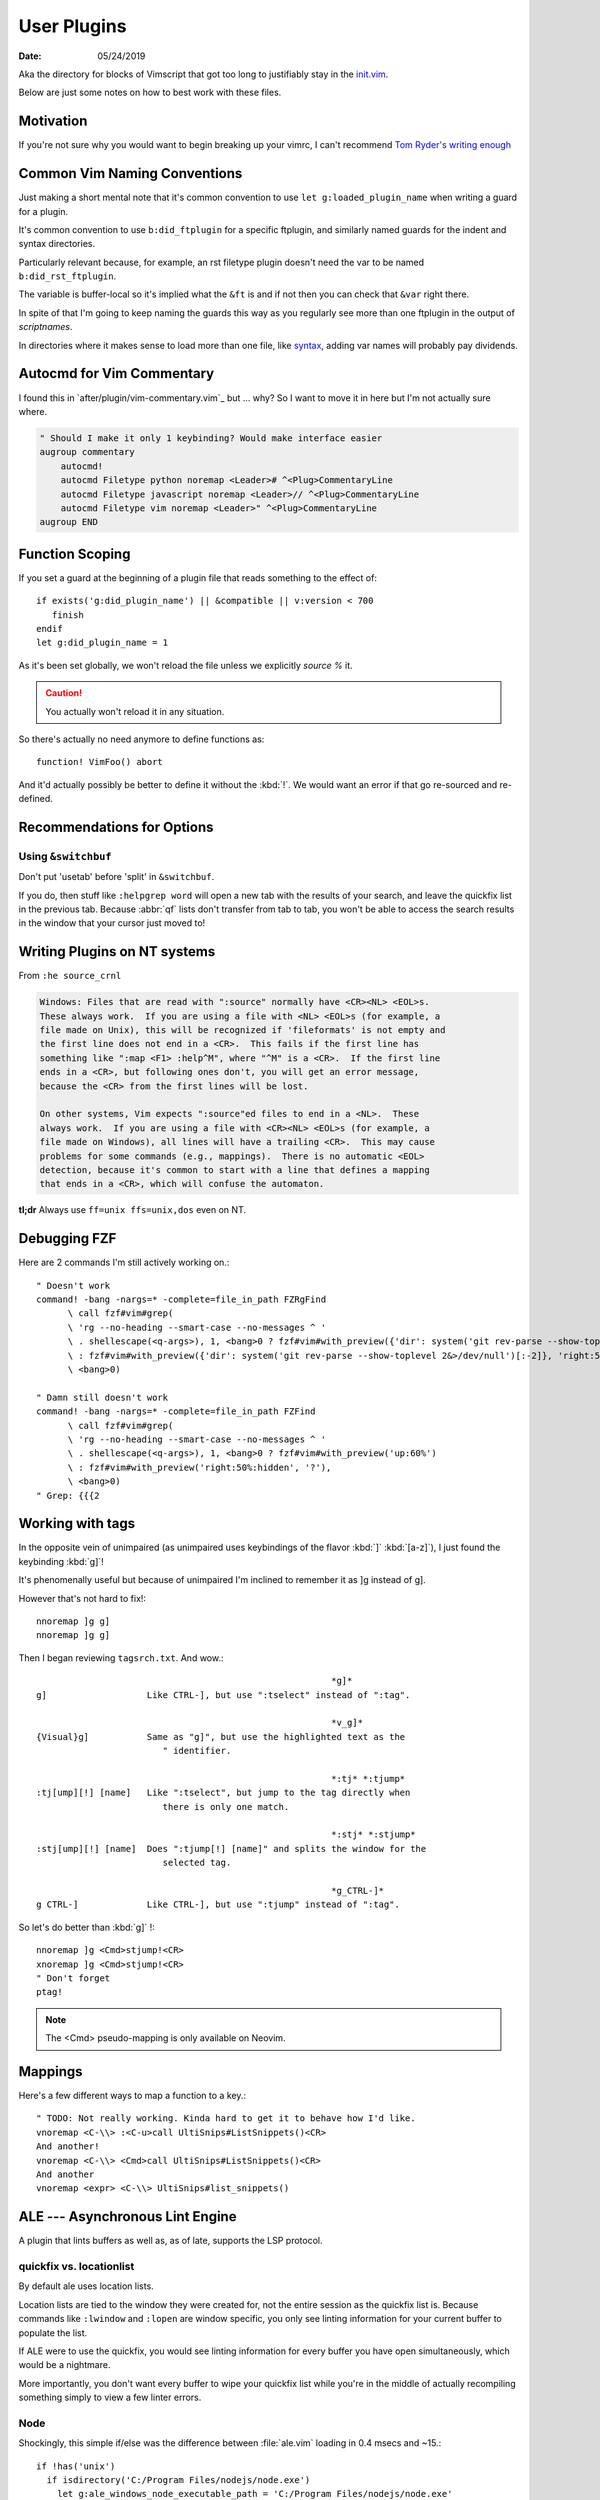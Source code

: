 .. _plugin-README:

=============
User Plugins
=============

:date: 05/24/2019

.. highlight:: vim

Aka the directory for blocks of Vimscript that got too long to justifiably
stay in the `init.vim <../init.vim>`_.

Below are just some notes on how to best work with these files.

Motivation
==========

If you're not sure why you would want to begin breaking up your vimrc,
I can't recommend `Tom Ryder's writing enough
<https://vimways.org/2018/from-vimrc-to-vim>`_

Common Vim Naming Conventions
=============================

Just making a short mental note that it's common convention to use
``let g:loaded_plugin_name`` when writing a guard for a plugin.

It's common convention to use ``b:did_ftplugin`` for a specific ftplugin,
and similarly named guards for the indent and syntax directories.

Particularly relevant because, for example, an rst filetype plugin doesn't
need the var to be named ``b:did_rst_ftplugin``.

The variable is buffer-local so it's implied what the
``&ft`` is and if not then you can check that ``&var`` right there.

In spite of that I'm going to keep naming the guards this way as
you regularly see more than one ftplugin in the output of `scriptnames`.

In directories where it makes sense to load more than one file, like `syntax`_,
adding var names will probably pay dividends.

.. _syntax:

Autocmd for Vim Commentary
===========================

I found this in `after/plugin/vim-commentary.vim`_ but ... why? So I want
to move it in here but I'm not actually sure where.

.. code-block:: vim

   " Should I make it only 1 keybinding? Would make interface easier
   augroup commentary
       autocmd!
       autocmd Filetype python noremap <Leader># ^<Plug>CommentaryLine
       autocmd Filetype javascript noremap <Leader>// ^<Plug>CommentaryLine
       autocmd Filetype vim noremap <Leader>" ^<Plug>CommentaryLine
   augroup END


Function Scoping
=================

If you set a guard at the beginning of a plugin file that reads something
to the effect of::

   if exists('g:did_plugin_name') || &compatible || v:version < 700
      finish
   endif
   let g:did_plugin_name = 1

As it's been set globally, we won't reload the file unless we explicitly
`source %` it.

.. caution:: You actually won't reload it in any situation.

So there's actually no need anymore to define functions as::

   function! VimFoo() abort

And it'd actually possibly be better to define it without the :kbd:`!`.
We would want an error if that go re-sourced and re-defined.

Recommendations for Options
===========================

Using ``&switchbuf``
---------------------

Don't put 'usetab' before 'split' in ``&switchbuf``.

If you do, then stuff like ``:helpgrep word`` will open a new tab with
the results of your search, and leave the quickfix list in the
previous tab. Because :abbr:`qf` lists don't transfer from tab to tab, you won't be able
to access the search results in the window that your cursor just moved to!

Writing Plugins on NT systems
==============================

From ``:he source_crnl``

.. code-block:: help

   Windows: Files that are read with ":source" normally have <CR><NL> <EOL>s.
   These always work.  If you are using a file with <NL> <EOL>s (for example, a
   file made on Unix), this will be recognized if 'fileformats' is not empty and
   the first line does not end in a <CR>.  This fails if the first line has
   something like ":map <F1> :help^M", where "^M" is a <CR>.  If the first line
   ends in a <CR>, but following ones don't, you will get an error message,
   because the <CR> from the first lines will be lost.

   On other systems, Vim expects ":source"ed files to end in a <NL>.  These
   always work.  If you are using a file with <CR><NL> <EOL>s (for example, a
   file made on Windows), all lines will have a trailing <CR>.  This may cause
   problems for some commands (e.g., mappings).  There is no automatic <EOL>
   detection, because it's common to start with a line that defines a mapping
   that ends in a <CR>, which will confuse the automaton.

**tl;dr** Always use ``ff=unix ffs=unix,dos`` even on NT.


Debugging FZF
==============

Here are 2 commands I'm still actively working on.::

   " Doesn't work
   command! -bang -nargs=* -complete=file_in_path FZRgFind
         \ call fzf#vim#grep(
         \ 'rg --no-heading --smart-case --no-messages ^ '
         \ . shellescape(<q-args>), 1, <bang>0 ? fzf#vim#with_preview({'dir': system('git rev-parse --show-toplevel 2&>/dev/null')[:-2]}, 'up:60%')
         \ : fzf#vim#with_preview({'dir': system('git rev-parse --show-toplevel 2&>/dev/null')[:-2]}, 'right:50%:hidden', '?'),
         \ <bang>0)

   " Damn still doesn't work
   command! -bang -nargs=* -complete=file_in_path FZFind
         \ call fzf#vim#grep(
         \ 'rg --no-heading --smart-case --no-messages ^ '
         \ . shellescape(<q-args>), 1, <bang>0 ? fzf#vim#with_preview('up:60%')
         \ : fzf#vim#with_preview('right:50%:hidden', '?'),
         \ <bang>0)
   " Grep: {{{2


Working with tags
==================

In the opposite vein of unimpaired (as unimpaired uses keybindings of the
flavor :kbd:`]` :kbd:`[a-z]`), I just found the keybinding :kbd:`g]`!

It's phenomenally useful but because of unimpaired I'm inclined to remember it
as ]g instead of g].

However that's not hard to fix!::

   nnoremap ]g g]
   nnoremap ]g g]

Then I began reviewing ``tagsrch.txt``. And wow.::

                                                           *g]*
   g]			Like CTRL-], but use ":tselect" instead of ":tag".

                                                           *v_g]*
   {Visual}g]		Same as "g]", but use the highlighted text as the
                           " identifier.

                                                           *:tj* *:tjump*
   :tj[ump][!] [name]	Like ":tselect", but jump to the tag directly when
                           there is only one match.

                                                           *:stj* *:stjump*
   :stj[ump][!] [name]	Does ":tjump[!] [name]" and splits the window for the
                           selected tag.

                                                           *g_CTRL-]*
   g CTRL-]		Like CTRL-], but use ":tjump" instead of ":tag".

So let's do better than :kbd:`g]` !::

   nnoremap ]g <Cmd>stjump!<CR>
   xnoremap ]g <Cmd>stjump!<CR>
   " Don't forget
   ptag!

.. note::
   The <Cmd> pseudo-mapping is only available on Neovim.


Mappings
=========

Here's a few different ways to map a function to a key.::

   " TODO: Not really working. Kinda hard to get it to behave how I'd like.
   vnoremap <C-\\> :<C-u>call UltiSnips#ListSnippets()<CR>
   And another!
   vnoremap <C-\\> <Cmd>call UltiSnips#ListSnippets()<CR>
   And another
   vnoremap <expr> <C-\\> UltiSnips#list_snippets()



ALE --- Asynchronous Lint Engine
================================

A plugin that lints buffers as well as, as of late, supports the LSP protocol.


quickfix vs. locationlist
--------------------------

.. abbreviation:: qf

   The quickfix list.

By default ale uses location lists.

Location lists are tied to the window they were created for, not the
entire session as the quickfix list is. Because commands like ``:lwindow``
and ``:lopen`` are window specific, you only see linting information for your
current buffer to populate the list.

If ALE were to use the quickfix, you would see linting information for
every buffer you have open simultaneously, which would be a nightmare.

More importantly, you don't want every buffer to wipe your quickfix list
while you're in the middle of actually recompiling something
simply to view a few linter errors.

Node
-----

Shockingly, this simple if/else was the difference between :file:`ale.vim`
loading in 0.4 msecs and ~15.::

   if !has('unix')
     if isdirectory('C:/Program Files/nodejs/node.exe')
       let g:ale_windows_node_executable_path = 'C:/Program Files/nodejs/node.exe'
     elseif executable(exepath('node.exe'))
       let g:ale_windows_node_executable_path = exepath('node.exe')
     endif
   endif

Searching
=========


Here's a helpful tidbit from the help pages.:

   g*			Like "*", but don't put "\<" and "\>" around the word.
                        This makes the search also find matches that are not a
			whole word.

							*g#*
   g#			Like "#", but don't put "\<" and "\>" around the word.
   			This makes the search also find matches that are not a
			whole word.

::

   nnoremap * g*
   nnoremap # g#


Using ``*`` and ``#`` to search in Visual Mode
==============================================

It's bugged me for a while that :kbd:`*` and :kbd:`#` don't search when
you have text selected in visual mode.
I found a little section in the help that inspired the perfect way to fix that.:

   Note that the ":vmap" command can be used to specifically map keys in Visual
   mode.  For example, if you would like the "/" command not to extend the Visual
   area, but instead take the highlighted text and search for that::

      :vmap / y/<C-R>"<CR>

   (In the <> notation ``<>``, when typing it you should type it literally; you
   need to remove the 'B' flag from '&cpoptions'.)

So I implemented that as::

   xnoremap * y/<C-R>"<CR>/<CR>gvzz
   xnoremap # y?<C-R>"<CR>gvzz

'xmap' because visual map, in a really unintuitive move, includes select-mode.
*If you're unfamiliar, select-mode is basically visual-mode with overwrite.*
I don't want this mapping to include anything but visual mode so xmap.

Then yank into the clipboard and begin a search with :kbd:`/`.
<C-R> or Control-r inserts text literally while in insert-mode, while on the
command line and while searching. <C-R>" inserts clipboard text!
<CR> to start the search.

The extra :kbd:`/` and :kbd:`<CR>` are because a forward slash and a <CR>
repeat the last search, *and oddly this mapping doesn't working without it.*

``gv`` reselects the last text you had highlighted in visual mode. And ``zz``
re-centers the cursor!

Using shells besides cmd or bash
================================

In usr_41 it's mentioned that files formatted with dos formatting won't
run vim scripts correctly so holy shit that might explain a hell of a lot
Comment this out because we now define ``&ff`` as only unix in $MYVIMRC.::

   set fileformats=unix,dos

Related to inter-op on Windows.:

   'slash' and 'unix' are useful on Windows when sharing view files
   with Unix.  The Unix version of Vim cannot source dos format scripts,
   but the Windows version of Vim can source unix format scripts.

Supertab
========

Supertab is a great plugin to build on insert-mode completion.

I realized none of this was necessary.

From :file:`./supertab.vim`.

.. code-block:: vim

   if !exists('g:loaded_supertab') | finish | endif

   " Culmination Of The Help Docs:

   " Pretty much a copy paste of the last section of the help docs except
   " I added the autocmd to it's own augroup.

   " 40% of the way in he sets up the context for you.

   " Might give this a try
   let g:SuperTabDefaultCompletionType = '<C-x><C-u>'

Stopped using this as the completefunc option wasn't set.
Supertab appears to provide a litany of functions for use;
however, so this might be revisited.

For example, one could do.::

   set completefunc=SuperTabCodeComplete

Note: once the buffer has been initialized, changing the value of this setting
will not change the default complete type used. If you want to change the
default completion type for the current buffer after it has been set, perhaps
in an ftplugin, you'll need to call *SuperTabSetDefaultCompletionType* like so,
supplying the completion type you wish to switch to::

   let g:SuperTabContextTextOmniPrecedence = ['&omnifunc', '&completefunc']
   let g:SuperTabContextDiscoverDiscovery =
           \ ['&completefunc:<c-x><c-u>', '&omnifunc:<c-x><c-o>']


This configuration will result in a completion flow like so::

   "   if text before the cursor looks like a file path:
   "     use file completion
   "   elif text before the cursor looks like an attempt to access a member
   "   (method, field, etc):
   "     use user completion
   "       where user completion is currently set to supertab's
   "       completion chaining, resulting in:
   "         if omni completion has results:
   "           use omni completion
   "         else:
   "           use keyword completion
   "   else:
   "     use keyword completion


Fugitive
=========

I put all of my mappings into a function. Now I'm trying to figure out how to
call that functional in a conditional way. Function calls are expensive in Vim,
*and honestly even defining enough is pretty bad* so we don't want it called
on every new BufEnter.

.. todo:: How do we call UserFugitiveMappings in a way that still behaves as expected.

I think we gotta set up an autocmd that fires on ``DirChanged``.

Oddly fugitive doesn't do that at all! Check the output of ``:augroup fugitive``
*which btw you should do with*
``autocmd fugitive`` not ``augroup``.

There's a autocommand::

   fugitive  BufNewFile
       \*         call FugitiveDetect(expand('<amatch>:p'))

That does the same thing that I did in this function::

   function! ProjectRoot() abort
     " Like how would this not be really useful all the time?
     return FugitiveExtractGitDir(fnamemodify(expand('%'), ':p:h'))
   endfunction

User Defined Commands
=======================

Feb 25, 2020:
Can be too difficult to write; however, they're pretty great when done
correctly.

- `:Find` with no arg opens this file

- `:Find!` does as well

- `:Find <TAB><TAB>` begins cycling files

- `:Find README.md` opens the first README.md in the path

- `:2Find README.md` opens the 2nd README.md in the path

- completes as expected

User defined find.::

   command! -nargs=* -range=% -addr=buffers -count -bang -bar -complete=file_in_path Find :<count><mods>find<bang> <args>
